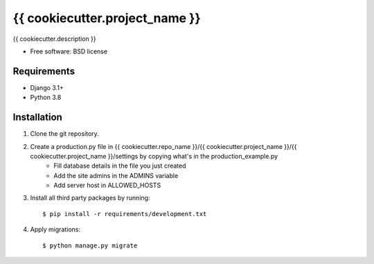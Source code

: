 ===============================
{{ cookiecutter.project_name }}
===============================


{{ cookiecutter.description }}

* Free software: BSD license

Requirements
------------

* Django 3.1+
* Python 3.8


Installation
----------------------------

#. Clone the git repository.
#. Create a production.py file in {{ cookiecutter.repo_name }}/{{ cookiecutter.project_name }}/{{ cookiecutter.project_name }}/settings by copying what's in the production_example.py
    * Fill database details in the file you just created
    * Add the site admins in the ADMINS variable
    * Add server host in ALLOWED_HOSTS

#. Install all third party packages by running::

    $ pip install -r requirements/development.txt

#. Apply migrations::

    $ python manage.py migrate


